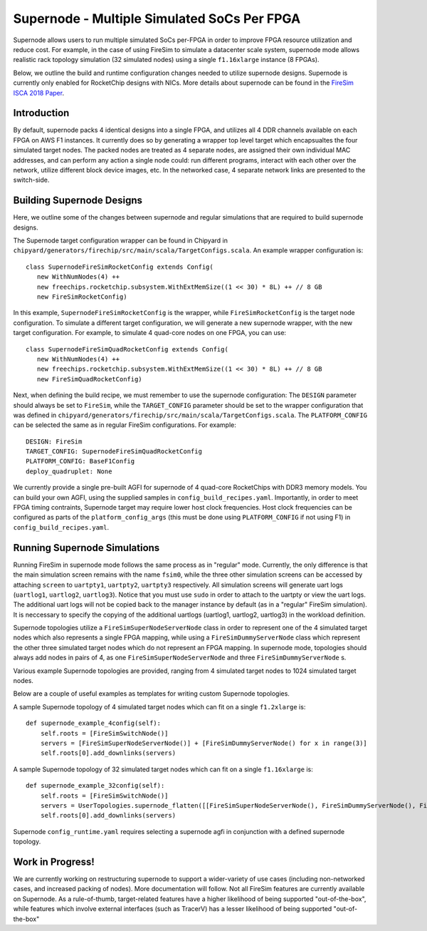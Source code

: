 Supernode - Multiple Simulated SoCs Per FPGA
============================================

Supernode allows users to run multiple simulated SoCs per-FPGA in order to improve
FPGA resource utilization and reduce cost. For example, in the case of using
FireSim to simulate a datacenter scale system, supernode mode allows realistic
rack topology simulation (32 simulated nodes) using a single ``f1.16xlarge``
instance (8 FPGAs).

Below, we outline the build and runtime configuration changes needed to utilize
supernode designs. Supernode is currently only enabled for RocketChip designs
with NICs. More details about supernode can be found in the `FireSim ISCA 2018
Paper <https://sagark.org/assets/pubs/firesim-isca2018.pdf>`__.

Introduction
--------------

By default, supernode packs 4 identical designs into a single FPGA, and
utilizes all 4 DDR channels available on each FPGA on AWS F1 instances. It
currently does so by generating a wrapper top level target which encapsualtes
the four simulated target nodes. The packed nodes are treated as 4 separate
nodes, are assigned their own individual MAC addresses, and can perform any
action a single node could: run different programs, interact with each other
over the network, utilize different block device images, etc. In the networked
case, 4 separate network links are presented to the switch-side.

Building Supernode Designs
----------------------------

Here, we outline some of the changes between supernode and regular simulations
that are required to build supernode designs.

The Supernode target configuration wrapper can be found in Chipyard in
``chipyard/generators/firechip/src/main/scala/TargetConfigs.scala``.  An example wrapper
configuration is:

::

    class SupernodeFireSimRocketConfig extends Config(
       new WithNumNodes(4) ++
       new freechips.rocketchip.subsystem.WithExtMemSize((1 << 30) * 8L) ++ // 8 GB
       new FireSimRocketConfig)


In this example, ``SupernodeFireSimRocketConfig`` is the wrapper, while
``FireSimRocketConfig`` is the target node configuration. To simulate a
different target configuration, we will generate a new supernode wrapper, with
the new target configuration. For example, to simulate 4 quad-core nodes on one
FPGA, you can use:

::

    class SupernodeFireSimQuadRocketConfig extends Config(
       new WithNumNodes(4) ++
       new freechips.rocketchip.subsystem.WithExtMemSize((1 << 30) * 8L) ++ // 8 GB
       new FireSimQuadRocketConfig)


Next, when defining the build recipe, we must remember to use the supernode
configuration: The ``DESIGN`` parameter should always be set to
``FireSim``, while the ``TARGET_CONFIG`` parameter should be set to
the wrapper configuration that was defined in
``chipyard/generators/firechip/src/main/scala/TargetConfigs.scala``.  The
``PLATFORM_CONFIG`` can be selected the same as in regular FireSim
configurations.  For example:

::

    DESIGN: FireSim
    TARGET_CONFIG: SupernodeFireSimQuadRocketConfig
    PLATFORM_CONFIG: BaseF1Config
    deploy_quadruplet: None


We currently provide a single pre-built AGFI for supernode of 4 quad-core
RocketChips with DDR3 memory models. You can build your own AGFI, using the supplied samples in
``config_build_recipes.yaml``.  Importantly, in order to meet FPGA timing
contraints, Supernode target may require lower host clock frequencies.
Host clock frequencies can be configured as parts of the ``platform_config_args`` 
(this must be done using ``PLATFORM_CONFIG`` if not using F1) in ``config_build_recipes.yaml``.

Running Supernode Simulations
-----------------------------

Running FireSim in supernode mode follows the same process as in
"regular" mode. Currently, the only difference is that the main simulation
screen remains with the name ``fsim0``, while the three other simulation screens
can be accessed by attaching ``screen`` to ``uartpty1``, ``uartpty2``, ``uartpty3``
respectively. All simulation screens will generate uart logs (``uartlog1``,
``uartlog2``, ``uartlog3``). Notice that you must use ``sudo`` in order to
attach to the uartpty or view the uart logs. The additional uart logs will not
be copied back to the manager instance by default (as in a "regular" FireSim
simulation). It is neccessary to specify the copying of the additional uartlogs
(uartlog1, uartlog2, uartlog3) in the workload definition.

Supernode topologies utilize a ``FireSimSuperNodeServerNode`` class in order to
represent one of the 4 simulated target nodes which also represents a single
FPGA mapping, while using a ``FireSimDummyServerNode`` class which represent
the other three simulated target nodes which do not represent an FPGA mapping.
In supernode mode, topologies should always add nodes in pairs of 4, as one
``FireSimSuperNodeServerNode`` and three ``FireSimDummyServerNode`` s.

Various example Supernode topologies are provided, ranging from 4 simulated
target nodes to 1024 simulated target nodes.

Below are a couple of useful examples as templates for writing custom
Supernode topologies.


A sample Supernode topology of 4 simulated target nodes which can fit on a
single ``f1.2xlarge`` is:

::

    def supernode_example_4config(self):
        self.roots = [FireSimSwitchNode()]
        servers = [FireSimSuperNodeServerNode()] + [FireSimDummyServerNode() for x in range(3)]
        self.roots[0].add_downlinks(servers)


A sample Supernode topology of 32 simulated target nodes which can fit on a
single ``f1.16xlarge`` is:

::

    def supernode_example_32config(self):
        self.roots = [FireSimSwitchNode()]
        servers = UserTopologies.supernode_flatten([[FireSimSuperNodeServerNode(), FireSimDummyServerNode(), FireSimDummyServerNode(), FireSimDummyServerNode()] for y in range(8)])
        self.roots[0].add_downlinks(servers)


Supernode ``config_runtime.yaml`` requires selecting a supernode agfi in conjunction with a defined supernode topology.


Work in Progress!
--------------------

We are currently working on restructuring supernode to support a
wider-variety of use cases (including non-networked cases, and increased
packing of nodes). More documentation will follow.
Not all FireSim features are currently available on Supernode. As a
rule-of-thumb, target-related features have a higher likelihood of being
supported "out-of-the-box", while features which involve external interfaces
(such as TracerV) has a lesser likelihood of being supported "out-of-the-box"
